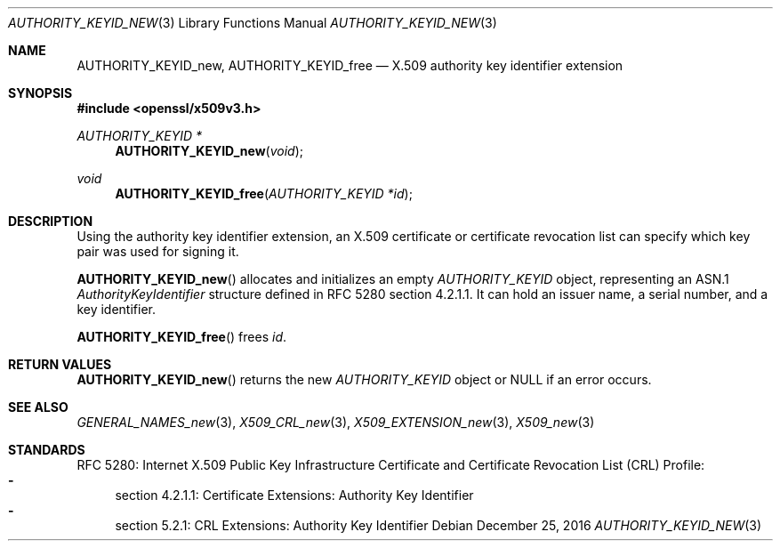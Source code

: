.\"	$OpenBSD: AUTHORITY_KEYID_new.3,v 1.2 2016/12/25 22:15:10 schwarze Exp $
.\"
.\" Copyright (c) 2016 Ingo Schwarze <schwarze@openbsd.org>
.\"
.\" Permission to use, copy, modify, and distribute this software for any
.\" purpose with or without fee is hereby granted, provided that the above
.\" copyright notice and this permission notice appear in all copies.
.\"
.\" THE SOFTWARE IS PROVIDED "AS IS" AND THE AUTHOR DISCLAIMS ALL WARRANTIES
.\" WITH REGARD TO THIS SOFTWARE INCLUDING ALL IMPLIED WARRANTIES OF
.\" MERCHANTABILITY AND FITNESS. IN NO EVENT SHALL THE AUTHOR BE LIABLE FOR
.\" ANY SPECIAL, DIRECT, INDIRECT, OR CONSEQUENTIAL DAMAGES OR ANY DAMAGES
.\" WHATSOEVER RESULTING FROM LOSS OF USE, DATA OR PROFITS, WHETHER IN AN
.\" ACTION OF CONTRACT, NEGLIGENCE OR OTHER TORTIOUS ACTION, ARISING OUT OF
.\" OR IN CONNECTION WITH THE USE OR PERFORMANCE OF THIS SOFTWARE.
.\"
.Dd $Mdocdate: December 25 2016 $
.Dt AUTHORITY_KEYID_NEW 3
.Os
.Sh NAME
.Nm AUTHORITY_KEYID_new ,
.Nm AUTHORITY_KEYID_free
.Nd X.509 authority key identifier extension
.Sh SYNOPSIS
.In openssl/x509v3.h
.Ft AUTHORITY_KEYID *
.Fn AUTHORITY_KEYID_new void
.Ft void
.Fn AUTHORITY_KEYID_free "AUTHORITY_KEYID *id"
.Sh DESCRIPTION
Using the authority key identifier extension, an X.509 certificate
or certificate revocation list can specify which key pair was used
for signing it.
.Pp
.Fn AUTHORITY_KEYID_new
allocates and initializes an empty
.Vt AUTHORITY_KEYID
object, representing an ASN.1
.Vt AuthorityKeyIdentifier
structure defined in RFC 5280 section 4.2.1.1.
It can hold an issuer name, a serial number, and a key identifier.
.Pp
.Fn AUTHORITY_KEYID_free
frees
.Fa id .
.Sh RETURN VALUES
.Fn AUTHORITY_KEYID_new
returns the new
.Vt AUTHORITY_KEYID
object or
.Dv NULL
if an error occurs.
.Sh SEE ALSO
.Xr GENERAL_NAMES_new 3 ,
.Xr X509_CRL_new 3 ,
.Xr X509_EXTENSION_new 3 ,
.Xr X509_new 3
.Sh STANDARDS
RFC 5280: Internet X.509 Public Key Infrastructure Certificate and
Certificate Revocation List (CRL) Profile:
.Bl -dash -compact
.It
section 4.2.1.1: Certificate Extensions: Authority Key Identifier
.It
section 5.2.1: CRL Extensions: Authority Key Identifier
.El
